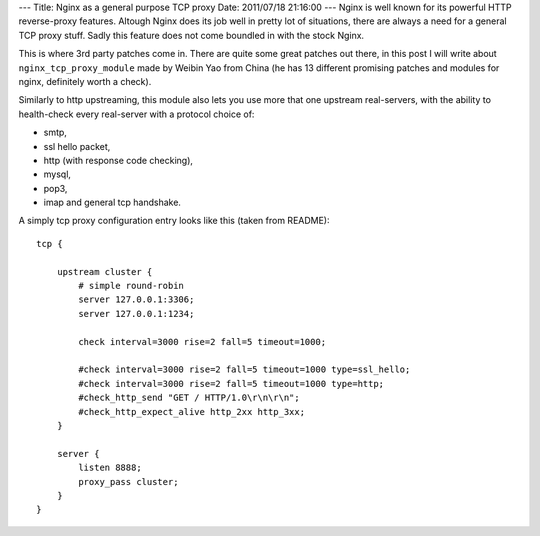 ---
Title: Nginx as a general purpose TCP proxy
Date: 2011/07/18 21:16:00
---
Nginx is well known for its powerful HTTP reverse-proxy features. Altough Nginx does its job well in pretty lot of situations, there are always a need for a general TCP proxy stuff. Sadly this feature does not come boundled in with the stock Nginx.

This is where 3rd party patches come in. There are quite some great patches out there, in this post I will write about ``nginx_tcp_proxy_module`` made by Weibin Yao from China (he has 13 different promising patches and modules for nginx, definitely worth a check).

Similarly to http upstreaming, this module also lets you use more that one upstream real-servers, with the ability to health-check every real-server with a protocol choice of:

- smtp,
- ssl hello packet,
- http (with response code checking),
- mysql,
- pop3,
- imap and general tcp handshake.

A simply tcp proxy configuration entry looks like this (taken from README):

::

    tcp {

        upstream cluster {
            # simple round-robin
            server 127.0.0.1:3306;
            server 127.0.0.1:1234;

            check interval=3000 rise=2 fall=5 timeout=1000;

            #check interval=3000 rise=2 fall=5 timeout=1000 type=ssl_hello;
            #check interval=3000 rise=2 fall=5 timeout=1000 type=http;
            #check_http_send "GET / HTTP/1.0\r\n\r\n";
            #check_http_expect_alive http_2xx http_3xx;
        }

        server {
            listen 8888;
            proxy_pass cluster;
        }
    }


